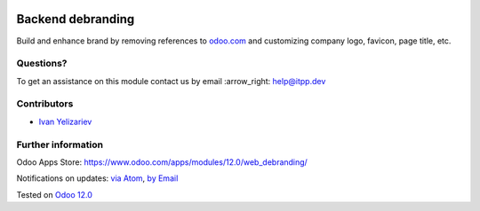 .. image:: https://itpp.dev/images/infinity-readme.png
   :alt: Tested and maintained by IT Projects Labs
   :target: https://itpp.dev

.. image:: https://img.shields.io/badge/license-LGPL--3-blue.png
   :target: https://www.gnu.org/licenses/lgpl
   :alt: License: LGPL-3

====================
 Backend debranding
====================

Build and enhance brand by removing references to `odoo.com <https://www.odoo.com/>`__ and customizing company logo, favicon, page title, etc. 

Questions?
==========

To get an assistance on this module contact us by email :arrow_right: help@itpp.dev

Contributors
============
* `Ivan Yelizariev <https://it-projects.info/team/yelizariev>`__

Further information
===================

Odoo Apps Store: https://www.odoo.com/apps/modules/12.0/web_debranding/

Notifications on updates: `via Atom <https://github.com/it-projects-llc/misc-addons/commits/12.0/web_debranding.atom>`_, `by Email <https://blogtrottr.com/?subscribe=https://github.com/it-projects-llc/misc-addons/commits/12.0/web_debranding.atom>`_

Tested on `Odoo 12.0 <https://github.com/odoo/odoo/commit/288662a9de7420deaf7b13c9a8b1b1b92e15ec1f>`_







